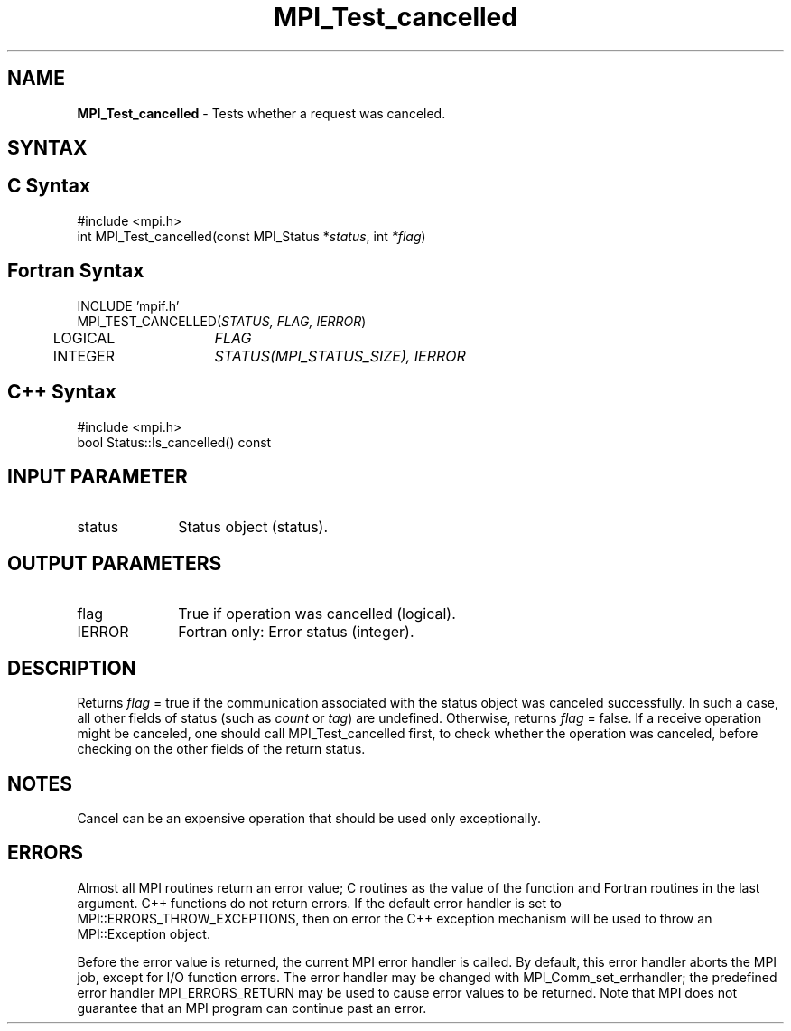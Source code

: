 .\" -*- nroff -*-
.\" Copyright 2013 Los Alamos National Security, LLC. All rights reserved.
.\" Copyright 2010 Cisco Systems, Inc.  All rights reserved.
.\" Copyright 2006-2008 Sun Microsystems, Inc.
.\" Copyright (c) 1996 Thinking Machines Corporation
.TH MPI_Test_cancelled 3 "Oct 26, 2013" "1.9a1" "Open MPI"
.SH NAME
\fBMPI_Test_cancelled\fP \- Tests whether a request was canceled.

.SH SYNTAX
.ft R
.SH C Syntax
.nf
#include <mpi.h>
int MPI_Test_cancelled(const MPI_Status *\fIstatus\fP, int \fI*flag\fP)

.fi
.SH Fortran Syntax
.nf
INCLUDE 'mpif.h'
MPI_TEST_CANCELLED(\fISTATUS, FLAG, IERROR\fP)
	LOGICAL	\fIFLAG\fP
	INTEGER	\fISTATUS(MPI_STATUS_SIZE), IERROR\fP 

.fi
.SH C++ Syntax
.nf
#include <mpi.h>
bool Status::Is_cancelled() const

.fi
.SH INPUT PARAMETER
.ft R
.TP 1i
status
Status object (status).

.SH OUTPUT PARAMETERS
.ft R
.TP 1i
flag
True if operation was cancelled (logical). 
.ft R
.TP 1i
IERROR
Fortran only: Error status (integer). 

.SH DESCRIPTION
.ft R
Returns \fIflag\fP = true if the communication associated with the status object
was canceled successfully. In such a case, all other fields of status (such as \fIcount\fP or \fItag\fP) are undefined. Otherwise, returns \fIflag\fP = false. If a receive operation might be canceled, one should call MPI_Test_cancelled first, to check whether the operation was canceled, before checking on the other fields of the return status.

.SH NOTES
Cancel can be an expensive operation that should be used only exceptionally. 

.SH ERRORS
Almost all MPI routines return an error value; C routines as the value of the function and Fortran routines in the last argument. C++ functions do not return errors. If the default error handler is set to MPI::ERRORS_THROW_EXCEPTIONS, then on error the C++ exception mechanism will be used to throw an MPI::Exception object.
.sp
Before the error value is returned, the current MPI error handler is
called. By default, this error handler aborts the MPI job, except for I/O function errors. The error handler may be changed with MPI_Comm_set_errhandler; the predefined error handler MPI_ERRORS_RETURN may be used to cause error values to be returned. Note that MPI does not guarantee that an MPI program can continue past an error.  



